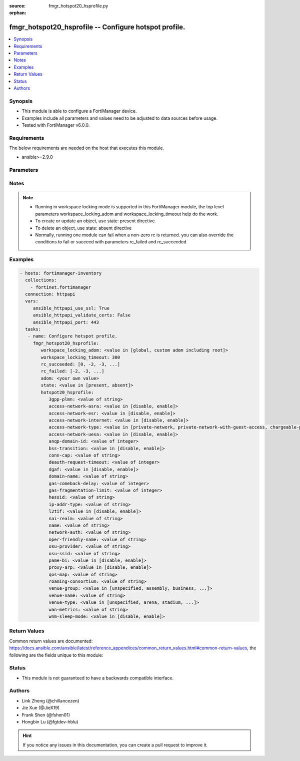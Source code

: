 :source: fmgr_hotspot20_hsprofile.py

:orphan:

.. _fmgr_hotspot20_hsprofile:

fmgr_hotspot20_hsprofile -- Configure hotspot profile.
++++++++++++++++++++++++++++++++++++++++++++++++++++++

.. versionadded:: 2.10

.. contents::
   :local:
   :depth: 1


Synopsis
--------

- This module is able to configure a FortiManager device.
- Examples include all parameters and values need to be adjusted to data sources before usage.
- Tested with FortiManager v6.0.0.


Requirements
------------
The below requirements are needed on the host that executes this module.

- ansible>=2.9.0



Parameters
----------

.. raw:: html

 <ul>
 <li><span class="li-head">workspace_locking_adom</span> - Acquire the workspace lock if FortiManager is running in workspace mode <span class="li-normal">type: str</span> <span class="li-required">required: false</span> <span class="li-normal"> choices: global, custom adom including root</span> </li>
 <li><span class="li-head">workspace_locking_timeout</span> - The maximum time in seconds to wait for other users to release workspace lock <span class="li-normal">type: integer</span> <span class="li-required">required: false</span>  <span class="li-normal">default: 300</span> </li>
 <li><span class="li-head">rc_succeeded</span> - The rc codes list with which the conditions to succeed will be overriden <span class="li-normal">type: list</span> <span class="li-required">required: false</span> </li>
 <li><span class="li-head">rc_failed</span> - The rc codes list with which the conditions to fail will be overriden <span class="li-normal">type: list</span> <span class="li-required">required: false</span> </li>
 <li><span class="li-head">state</span> - The directive to create, update or delete an object <span class="li-normal">type: str</span> <span class="li-required">required: true</span> <span class="li-normal"> choices: present, absent</span> </li>
 <li><span class="li-head">adom</span> - The parameter in requested url <span class="li-normal">type: str</span> <span class="li-required">required: true</span> </li>
 <li><span class="li-head">hotspot20_hsprofile</span> - Configure hotspot profile. <span class="li-normal">type: dict</span></li>
 <ul class="ul-self">
 <li><span class="li-head">3gpp-plmn</span> - No description for the parameter <span class="li-normal">type: str</span> </li>
 <li><span class="li-head">access-network-asra</span> - No description for the parameter <span class="li-normal">type: str</span>  <span class="li-normal">choices: [disable, enable]</span> </li>
 <li><span class="li-head">access-network-esr</span> - No description for the parameter <span class="li-normal">type: str</span>  <span class="li-normal">choices: [disable, enable]</span> </li>
 <li><span class="li-head">access-network-internet</span> - No description for the parameter <span class="li-normal">type: str</span>  <span class="li-normal">choices: [disable, enable]</span> </li>
 <li><span class="li-head">access-network-type</span> - No description for the parameter <span class="li-normal">type: str</span>  <span class="li-normal">choices: [private-network, private-network-with-guest-access, chargeable-public-network, free-public-network, personal-device-network, emergency-services-only-network, test-or-experimental, wildcard]</span> </li>
 <li><span class="li-head">access-network-uesa</span> - No description for the parameter <span class="li-normal">type: str</span>  <span class="li-normal">choices: [disable, enable]</span> </li>
 <li><span class="li-head">anqp-domain-id</span> - No description for the parameter <span class="li-normal">type: int</span> </li>
 <li><span class="li-head">bss-transition</span> - No description for the parameter <span class="li-normal">type: str</span>  <span class="li-normal">choices: [disable, enable]</span> </li>
 <li><span class="li-head">conn-cap</span> - No description for the parameter <span class="li-normal">type: str</span> </li>
 <li><span class="li-head">deauth-request-timeout</span> - No description for the parameter <span class="li-normal">type: int</span> </li>
 <li><span class="li-head">dgaf</span> - No description for the parameter <span class="li-normal">type: str</span>  <span class="li-normal">choices: [disable, enable]</span> </li>
 <li><span class="li-head">domain-name</span> - No description for the parameter <span class="li-normal">type: str</span> </li>
 <li><span class="li-head">gas-comeback-delay</span> - No description for the parameter <span class="li-normal">type: int</span> </li>
 <li><span class="li-head">gas-fragmentation-limit</span> - No description for the parameter <span class="li-normal">type: int</span> </li>
 <li><span class="li-head">hessid</span> - No description for the parameter <span class="li-normal">type: str</span> </li>
 <li><span class="li-head">ip-addr-type</span> - No description for the parameter <span class="li-normal">type: str</span> </li>
 <li><span class="li-head">l2tif</span> - No description for the parameter <span class="li-normal">type: str</span>  <span class="li-normal">choices: [disable, enable]</span> </li>
 <li><span class="li-head">nai-realm</span> - No description for the parameter <span class="li-normal">type: str</span> </li>
 <li><span class="li-head">name</span> - No description for the parameter <span class="li-normal">type: str</span> </li>
 <li><span class="li-head">network-auth</span> - No description for the parameter <span class="li-normal">type: str</span> </li>
 <li><span class="li-head">oper-friendly-name</span> - No description for the parameter <span class="li-normal">type: str</span> </li>
 <li><span class="li-head">osu-provider</span> - No description for the parameter <span class="li-normal">type: str</span> </li>
 <li><span class="li-head">osu-ssid</span> - No description for the parameter <span class="li-normal">type: str</span> </li>
 <li><span class="li-head">pame-bi</span> - No description for the parameter <span class="li-normal">type: str</span>  <span class="li-normal">choices: [disable, enable]</span> </li>
 <li><span class="li-head">proxy-arp</span> - No description for the parameter <span class="li-normal">type: str</span>  <span class="li-normal">choices: [disable, enable]</span> </li>
 <li><span class="li-head">qos-map</span> - No description for the parameter <span class="li-normal">type: str</span> </li>
 <li><span class="li-head">roaming-consortium</span> - No description for the parameter <span class="li-normal">type: str</span> </li>
 <li><span class="li-head">venue-group</span> - No description for the parameter <span class="li-normal">type: str</span>  <span class="li-normal">choices: [unspecified, assembly, business, educational, factory, institutional, mercantile, residential, storage, utility, vehicular, outdoor]</span> </li>
 <li><span class="li-head">venue-name</span> - No description for the parameter <span class="li-normal">type: str</span> </li>
 <li><span class="li-head">venue-type</span> - No description for the parameter <span class="li-normal">type: str</span>  <span class="li-normal">choices: [unspecified, arena, stadium, passenger-terminal, amphitheater, amusement-park, place-of-worship, convention-center, library, museum, restaurant, theater, bar, coffee-shop, zoo-or-aquarium, emergency-center, doctor-office, bank, fire-station, police-station, post-office, professional-office, research-facility, attorney-office, primary-school, secondary-school, university-or-college, factory, hospital, long-term-care-facility, rehab-center, group-home, prison-or-jail, retail-store, grocery-market, auto-service-station, shopping-mall, gas-station, private, hotel-or-motel, dormitory, boarding-house, automobile, airplane, bus, ferry, ship-or-boat, train, motor-bike, muni-mesh-network, city-park, rest-area, traffic-control, bus-stop, kiosk]</span> </li>
 <li><span class="li-head">wan-metrics</span> - No description for the parameter <span class="li-normal">type: str</span> </li>
 <li><span class="li-head">wnm-sleep-mode</span> - No description for the parameter <span class="li-normal">type: str</span>  <span class="li-normal">choices: [disable, enable]</span> </li>
 </ul>
 </ul>






Notes
-----
.. note::

   - Running in workspace locking mode is supported in this FortiManager module, the top level parameters workspace_locking_adom and workspace_locking_timeout help do the work.

   - To create or update an object, use state: present directive.

   - To delete an object, use state: absent directive

   - Normally, running one module can fail when a non-zero rc is returned. you can also override the conditions to fail or succeed with parameters rc_failed and rc_succeeded

Examples
--------

.. code-block:: yaml+jinja

 - hosts: fortimanager-inventory
   collections:
     - fortinet.fortimanager
   connection: httpapi
   vars:
      ansible_httpapi_use_ssl: True
      ansible_httpapi_validate_certs: False
      ansible_httpapi_port: 443
   tasks:
    - name: Configure hotspot profile.
      fmgr_hotspot20_hsprofile:
         workspace_locking_adom: <value in [global, custom adom including root]>
         workspace_locking_timeout: 300
         rc_succeeded: [0, -2, -3, ...]
         rc_failed: [-2, -3, ...]
         adom: <your own value>
         state: <value in [present, absent]>
         hotspot20_hsprofile:
            3gpp-plmn: <value of string>
            access-network-asra: <value in [disable, enable]>
            access-network-esr: <value in [disable, enable]>
            access-network-internet: <value in [disable, enable]>
            access-network-type: <value in [private-network, private-network-with-guest-access, chargeable-public-network, ...]>
            access-network-uesa: <value in [disable, enable]>
            anqp-domain-id: <value of integer>
            bss-transition: <value in [disable, enable]>
            conn-cap: <value of string>
            deauth-request-timeout: <value of integer>
            dgaf: <value in [disable, enable]>
            domain-name: <value of string>
            gas-comeback-delay: <value of integer>
            gas-fragmentation-limit: <value of integer>
            hessid: <value of string>
            ip-addr-type: <value of string>
            l2tif: <value in [disable, enable]>
            nai-realm: <value of string>
            name: <value of string>
            network-auth: <value of string>
            oper-friendly-name: <value of string>
            osu-provider: <value of string>
            osu-ssid: <value of string>
            pame-bi: <value in [disable, enable]>
            proxy-arp: <value in [disable, enable]>
            qos-map: <value of string>
            roaming-consortium: <value of string>
            venue-group: <value in [unspecified, assembly, business, ...]>
            venue-name: <value of string>
            venue-type: <value in [unspecified, arena, stadium, ...]>
            wan-metrics: <value of string>
            wnm-sleep-mode: <value in [disable, enable]>



Return Values
-------------


Common return values are documented: https://docs.ansible.com/ansible/latest/reference_appendices/common_return_values.html#common-return-values, the following are the fields unique to this module:


.. raw:: html

 <ul>
 <li> <span class="li-return">request_url</span> - The full url requested <span class="li-normal">returned: always</span> <span class="li-normal">type: str</span> <span class="li-normal">sample: /sys/login/user</span></li>
 <li> <span class="li-return">response_code</span> - The status of api request <span class="li-normal">returned: always</span> <span class="li-normal">type: int</span> <span class="li-normal">sample: 0</span></li>
 <li> <span class="li-return">response_message</span> - The descriptive message of the api response <span class="li-normal">returned: always</span> <span class="li-normal">type: str</span> <span class="li-normal">sample: OK</li>
 </ul>





Status
------

- This module is not guaranteed to have a backwards compatible interface.


Authors
-------

- Link Zheng (@chillancezen)
- Jie Xue (@JieX19)
- Frank Shen (@fshen01)
- Hongbin Lu (@fgtdev-hblu)


.. hint::

    If you notice any issues in this documentation, you can create a pull request to improve it.



